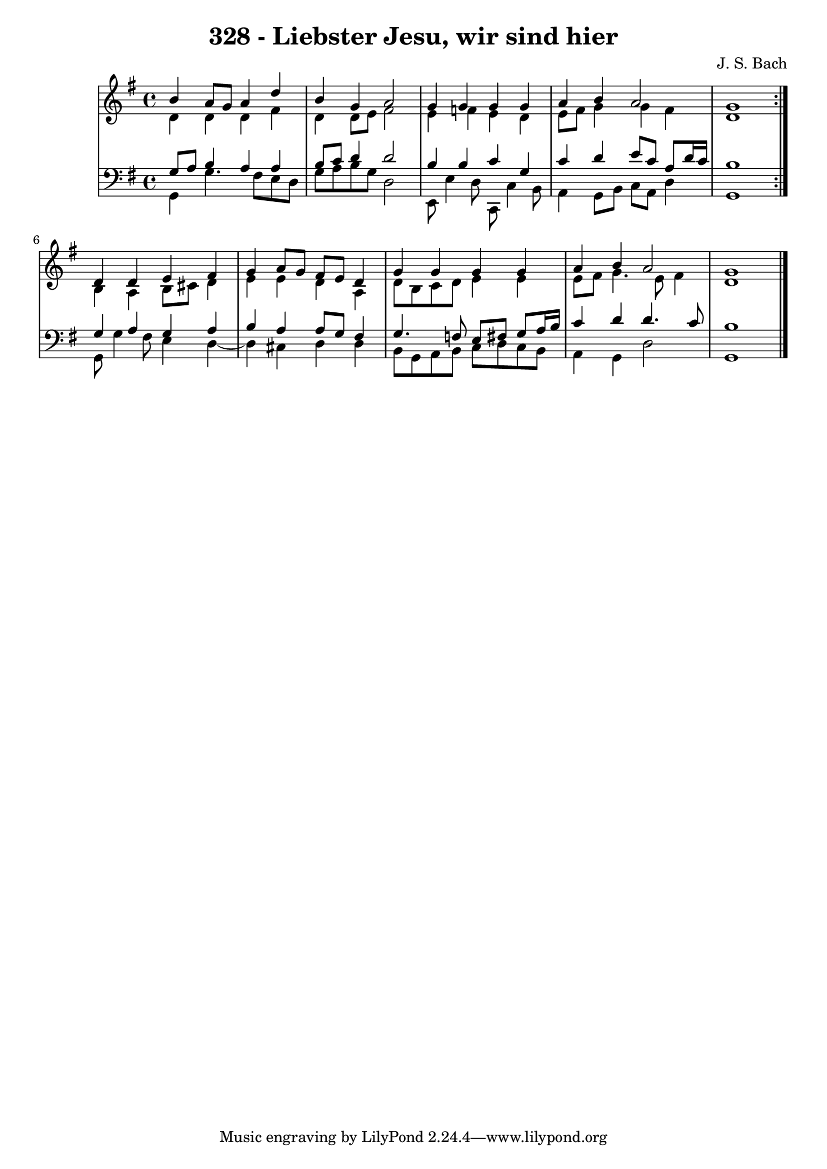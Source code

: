 \version "2.10.33"

\header {
  title = "328 - Liebster Jesu, wir sind hier"
  composer = "J. S. Bach"
}


global = {
  \time 4/4
  \key g \major
}


soprano = \relative c'' {
  \repeat volta 2 {
    b4 a8 g8 a4 d4 
    b4 g4 a2 
    g4 g4 g4 g4 
    a4 b4 a2 
    g1 }  %5
  d4 d4 e4 fis4 
  g4 a8 g8 fis8 e8 d4 
  g4 g4 g4 g4 
  a4 b4 a2 
  g1   %10
  
}

alto = \relative c' {
  \repeat volta 2 {
    d4 d4 d4 fis4 
    d4 d8 e8 fis2 
    e4 f4 e4 d4 
    e8 fis8 g4 g4 fis4 
    d1 }  %5
  b4 a4 b8 cis8 d4 
  e4 e4 d4 a4 
  d8 b8 c8 d8 e4 e4 
  e8 fis8 g4. e8 fis4 
  d1   %10
  
}

tenor = \relative c' {
  \repeat volta 2 {
    g8 a8 b4 a4 a4 
    b8 c8 d4 d2 
    b4 b4 c4 g4 
    c4 d4 e8 c8 a8 d16 c16 
    b1 }  %5
  g4 a4 g4 a4 
  b4 a4 a8 g8 fis4 
  g4. f8 e8 fis8 g8 a16 b16 
  c4 d4 d4. c8 
  b1   %10
  
}

baixo = \relative c {
  \repeat volta 2 {
    g4 g'4. fis8 e8 d8 
    g8 a8 b8 g8 d2 
    e,8 e'4 d8 c,8 c'4 b8 
    a4 g8 b8 c8 a8 d4 
    g,1 }  %5
  g8 g'4 fis8 e4 d4~ 
  d4 cis4 d4 d4 
  b8 g8 a8 b8 c8 d8 c8 b8 
  a4 g4 d'2 
  g,1   %10
  
}

\score {
  <<
    \new StaffGroup <<
      \override StaffGroup.SystemStartBracket #'style = #'line 
      \new Staff {
        <<
          \global
          \new Voice = "soprano" { \voiceOne \soprano }
          \new Voice = "alto" { \voiceTwo \alto }
        >>
      }
      \new Staff {
        <<
          \global
          \clef "bass"
          \new Voice = "tenor" {\voiceOne \tenor }
          \new Voice = "baixo" { \voiceTwo \baixo \bar "|."}
        >>
      }
    >>
  >>
  \layout {}
  \midi {}
}